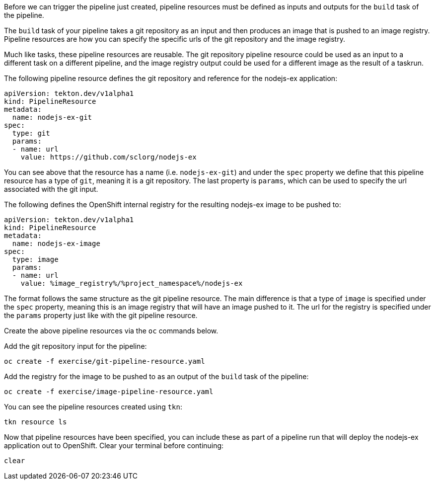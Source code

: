 Before we can trigger the pipeline just created, pipeline resources must be
defined as inputs and outputs for the `build` task of the pipeline.

The `build` task of your pipeline takes a git repository as an input and then
produces an image that is pushed to an image registry. Pipeline resources are how
you can specify the specific urls of the git repository and the image registry.

Much like tasks, these pipeline resources are reusable. The git repository pipeline resource
could be used as an input to a different task on a different pipeline, and the
image registry output could be used for a different image as the result of a taskrun.

The following pipeline resource defines the git repository and reference for the nodejs-ex application:

[source,yaml]
----
apiVersion: tekton.dev/v1alpha1
kind: PipelineResource
metadata:
  name: nodejs-ex-git
spec:
  type: git
  params:
  - name: url
    value: https://github.com/sclorg/nodejs-ex
----

You can see above that the resource has a name (i.e. `nodejs-ex-git`) and under
the `spec` property we define that this pipeline resource has a type of `git`, meaning
it is a git repository. The last property is `params`, which can be used to specify
the url associated with the git input.

The following defines the OpenShift internal registry for the resulting nodejs-ex
image to be pushed to:

[source,yaml]
----
apiVersion: tekton.dev/v1alpha1
kind: PipelineResource
metadata:
  name: nodejs-ex-image
spec:
  type: image
  params:
  - name: url
    value: %image_registry%/%project_namespace%/nodejs-ex
----

The format follows the same structure as the git pipeline resource. The main difference
is that a type of `image` is specified under the `spec` property, meaning this is an
image registry that will have an image pushed to it. The url for the registry is
specified under the `params` property just like with the git pipeline resource.

Create the above pipeline resources via the `oc` commands below.

Add the git repository input for the pipeline:

[source,bash,role=execute-1]
----
oc create -f exercise/git-pipeline-resource.yaml
----

Add the registry for the image to be pushed to as an output of the `build` task
of the pipeline:

[source,bash,role=execute-1]
----
oc create -f exercise/image-pipeline-resource.yaml
----

You can see the pipeline resources created using `tkn`:

[source,bash,role=execute-1]
----
tkn resource ls
----

Now that pipeline resources have been specified, you can include these as part
of a pipeline run that will deploy the nodejs-ex application out to OpenShift.
Clear your terminal before continuing:

[source,bash,role=execute-1]
----
clear
----
